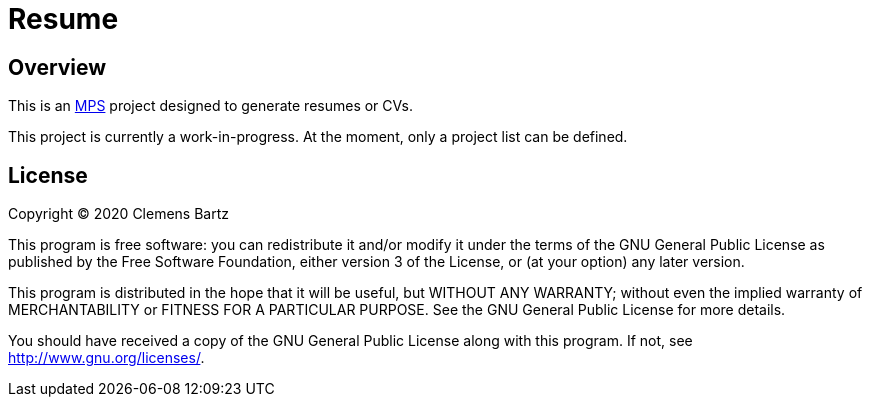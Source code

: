 = Resume

== Overview

This is an https://www.jetbrains.com/MPS[MPS] project designed to generate resumes or CVs.

This project is currently a work-in-progress. At the moment, only a project list can be defined.

== License

Copyright (C) 2020 Clemens Bartz

This program is free software: you can redistribute it and/or modify it under the terms of the GNU General Public License as published by the Free Software Foundation, either version 3 of the License, or (at your option) any later version.

This program is distributed in the hope that it will be useful, but WITHOUT ANY WARRANTY; without even the implied warranty of MERCHANTABILITY or FITNESS FOR A PARTICULAR PURPOSE. See the GNU General Public License for more details.

You should have received a copy of the GNU General Public License along with this program. If not, see http://www.gnu.org/licenses/.
